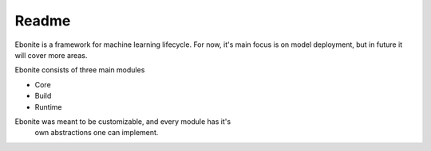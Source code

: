 ============
Readme
============

Ebonite is a framework for machine learning lifecycle. For now, it's
main focus is on model deployment, but in future it will cover more
areas.

Ebonite consists of three main modules

* Core
* Build
* Runtime

Ebonite was meant to be customizable, and every module has it's
 own abstractions one can implement.
